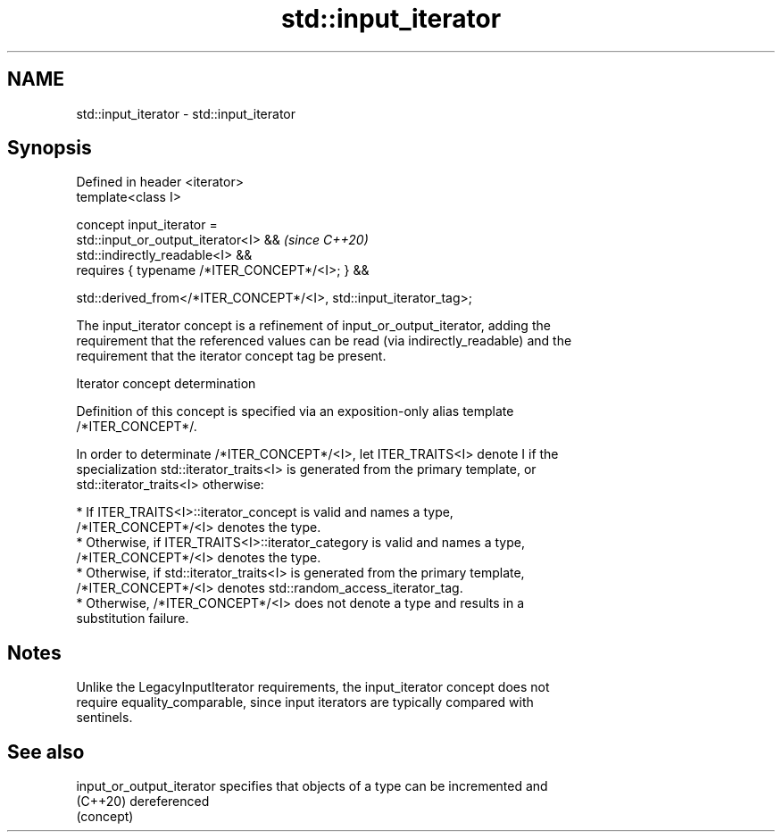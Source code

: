 .TH std::input_iterator 3 "2021.11.17" "http://cppreference.com" "C++ Standard Libary"
.SH NAME
std::input_iterator \- std::input_iterator

.SH Synopsis
   Defined in header <iterator>
   template<class I>

     concept input_iterator =
       std::input_or_output_iterator<I> &&                               \fI(since C++20)\fP
       std::indirectly_readable<I> &&
       requires { typename /*ITER_CONCEPT*/<I>; } &&

       std::derived_from</*ITER_CONCEPT*/<I>, std::input_iterator_tag>;

   The input_iterator concept is a refinement of input_or_output_iterator, adding the
   requirement that the referenced values can be read (via indirectly_readable) and the
   requirement that the iterator concept tag be present.

   Iterator concept determination

   Definition of this concept is specified via an exposition-only alias template
   /*ITER_CONCEPT*/.

   In order to determinate /*ITER_CONCEPT*/<I>, let ITER_TRAITS<I> denote I if the
   specialization std::iterator_traits<I> is generated from the primary template, or
   std::iterator_traits<I> otherwise:

     * If ITER_TRAITS<I>::iterator_concept is valid and names a type,
       /*ITER_CONCEPT*/<I> denotes the type.
     * Otherwise, if ITER_TRAITS<I>::iterator_category is valid and names a type,
       /*ITER_CONCEPT*/<I> denotes the type.
     * Otherwise, if std::iterator_traits<I> is generated from the primary template,
       /*ITER_CONCEPT*/<I> denotes std::random_access_iterator_tag.
     * Otherwise, /*ITER_CONCEPT*/<I> does not denote a type and results in a
       substitution failure.

.SH Notes

   Unlike the LegacyInputIterator requirements, the input_iterator concept does not
   require equality_comparable, since input iterators are typically compared with
   sentinels.

.SH See also

   input_or_output_iterator specifies that objects of a type can be incremented and
   (C++20)                  dereferenced
                            (concept)
